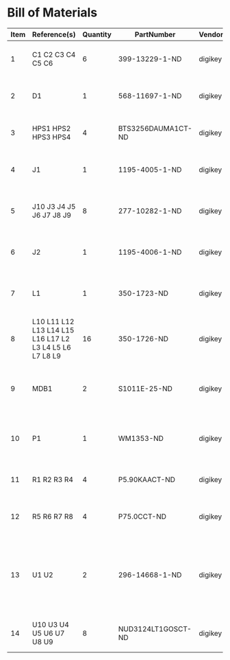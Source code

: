 # Created 2018-10-29 Mon 16:08
* Bill of Materials
#+RESULTS: pcb-parts
| Item | Reference(s)                                            | Quantity | PartNumber         | Vendor  | Description                                                               |
|------+---------------------------------------------------------+----------+--------------------+---------+---------------------------------------------------------------------------|
|    1 | C1 C2 C3 C4 C5 C6                                       |        6 | 399-13229-1-ND     | digikey | CAP CER 0.1UF 50V 10% X7R 1210                                            |
|    2 | D1                                                      |        1 | 568-11697-1-ND     | digikey | DIODE SCHOTTKY 45V 10A CFP15                                              |
|    3 | HPS1 HPS2 HPS3 HPS4                                     |        4 | BTS3256DAUMA1CT-ND | digikey | IC SWITCH SMART LOWSIDE TO252-5                                           |
|    4 | J1                                                      |        1 | 1195-4005-1-ND     | digikey | CONN D-SUB RCPT 9POS SMD SOLDER                                           |
|    5 | J10 J3 J4 J5 J6 J7 J8 J9                                |        8 | 277-10282-1-ND     | digikey | CONN FMALE INSERT 5POS SOLDER                                             |
|    6 | J2                                                      |        1 | 1195-4006-1-ND     | digikey | CONN D-SUB PLUG 9POS SMD SOLDER                                           |
|    7 | L1                                                      |        1 | 350-1723-ND        | digikey | LED 2MM 24V VERTICAL RED PC MNT                                           |
|    8 | L10 L11 L12 L13 L14 L15 L16 L17 L2 L3 L4 L5 L6 L7 L8 L9 |       16 | 350-1726-ND        | digikey | LED 2MM 5V VERTICAL GREEN PC MNT                                          |
|    9 | MDB1                                                    |        2 | S1011E-25-ND       | digikey | 25 Positions Header Breakaway Connector 0.1in                             |
|   10 | P1                                                      |        1 | WM1353-ND          | digikey | CONN HEADER 6POS 4.2MM R/A TIN                                            |
|   11 | R1 R2 R3 R4                                             |        4 | P5.90KAACT-ND      | digikey | RES SMD 5.9k OHM 1% 1/2W 1210                                             |
|   12 | R5 R6 R7 R8                                             |        4 | P75.0CCT-ND        | digikey | RES SMD 75 OHM 1% 1/8W 0805                                               |
|   13 | U1 U2                                                   |        2 | 296-14668-1-ND     | digikey | Buffer Non-Inverting 1 Element 8 Bit per Element Push-Pull Output 20-SOIC |
|   14 | U10 U3 U4 U5 U6 U7 U8 U9                                |        8 | NUD3124LT1GOSCT-ND | digikey | IC INDCT LOAD DRVR AUTO SOT23                                             |

